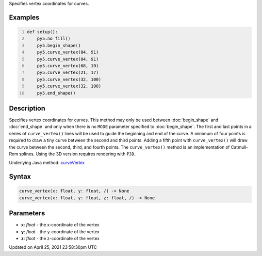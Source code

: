 .. title: curve_vertex()
.. slug: curve_vertex
.. date: 2021-04-25 23:58:30 UTC+00:00
.. tags:
.. category:
.. link:
.. description: py5 curve_vertex() documentation
.. type: text

Specifies vertex coordinates for curves.

Examples
========

.. raw:: html

    <div class="example-table">

.. raw:: html

    <div class="example-row"><div class="example-cell-image">

.. image:: /images/reference/Sketch_curve_vertex_0.png
    :alt: example picture for curve_vertex()

.. raw:: html

    </div><div class="example-cell-code">

.. code:: python
    :number-lines:

    def setup():
        py5.no_fill()
        py5.begin_shape()
        py5.curve_vertex(84, 91)
        py5.curve_vertex(84, 91)
        py5.curve_vertex(68, 19)
        py5.curve_vertex(21, 17)
        py5.curve_vertex(32, 100)
        py5.curve_vertex(32, 100)
        py5.end_shape()

.. raw:: html

    </div></div>

.. raw:: html

    </div>

Description
===========

Specifies vertex coordinates for curves. This method may only be used between :doc:`begin_shape` and :doc:`end_shape` and only when there is no ``MODE`` parameter specified to :doc:`begin_shape`. The first and last points in a series of ``curve_vertex()`` lines will be used to guide the beginning and end of the curve. A minimum of four points is required to draw a tiny curve between the second and third points. Adding a fifth point with ``curve_vertex()`` will draw the curve between the second, third, and fourth points. The ``curve_vertex()`` method is an implementation of Catmull-Rom splines. Using the 3D version requires rendering with ``P3D``.

Underlying Java method: `curveVertex <https://processing.org/reference/curveVertex_.html>`_

Syntax
======

.. code:: python

    curve_vertex(x: float, y: float, /) -> None
    curve_vertex(x: float, y: float, z: float, /) -> None

Parameters
==========

* **x**: `float` - the x-coordinate of the vertex
* **y**: `float` - the y-coordinate of the vertex
* **z**: `float` - the z-coordinate of the vertex


Updated on April 25, 2021 23:58:30pm UTC

